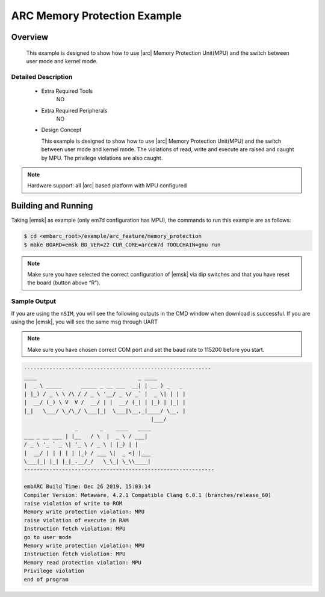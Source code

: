 .. _example_arc_feature_timer_interrupt:

ARC Memory Protection Example
#############################

Overview
********

 This example is designed to show how to use |arc| Memory Protection Unit(MPU) and the
 switch between user mode and kernel mode.

Detailed Description
====================

 * Extra Required Tools
      NO

 * Extra Required Peripherals
      NO

 * Design Concept

   This example is designed to show how to use |arc| Memory Protection Unit(MPU) and the
   switch between user mode and kernel mode. The violations of read, write and execute are raised
   and caught by MPU. The privilege violations are also caught.

.. note::
    Hardware support: all |arc| based platform with MPU configured

Building and Running
********************

Taking |emsk| as example (only em7d configuration has MPU), the commands to run this example are as follows:

.. code-block:: console

    $ cd <embarc_root>/example/arc_feature/memory_protection
    $ make BOARD=emsk BD_VER=22 CUR_CORE=arcem7d TOOLCHAIN=gnu run

.. note:: Make sure you have selected the correct configuration of |emsk| via dip switches and that you have reset the board (button above “R”).

Sample Output
=============

If you are using the ``nSIM``, you will see the following outputs in the CMD window when download is successful.
If you are using the |emsk|, you will see the same msg through UART

.. note:: Make sure you have chosen correct COM port and set the baud rate to 115200 before you start.

.. code-block:: console

	-----------------------------------------------------------
	____                                _ ____
	|  _ \ _____      _____ _ __ ___  __| | __ ) _   _
	| |_) / _ \ \ /\ / / _ \ '__/ _ \/ _` |  _ \| | | |
	|  __/ (_) \ V  V /  __/ | |  __/ (_| | |_) | |_| |
	|_|   \___/ \_/\_/ \___|_|  \___|\__,_|____/ \__, |
						|___/
			_       _    ____   ____
	___ _ __ ___ | |__   / \  |  _ \ / ___|
	/ _ \ '_ ` _ \| '_ \ / _ \ | |_) | |
	|  __/ | | | | | |_) / ___ \|  _ <| |___
	\___|_| |_| |_|_.__/_/   \_\_| \_\\____|
	------------------------------------------------------------

	embARC Build Time: Dec 26 2019, 15:03:14
	Compiler Version: Metaware, 4.2.1 Compatible Clang 6.0.1 (branches/release_60)
	raise violation of write to ROM
	Memory write protection violation: MPU
	raise violation of execute in RAM
	Instruction fetch violation: MPU
	go to user mode
	Memory write protection violation: MPU
	Instruction fetch violation: MPU
	Memory read protection violation: MPU
	Privilege violation
	end of program
